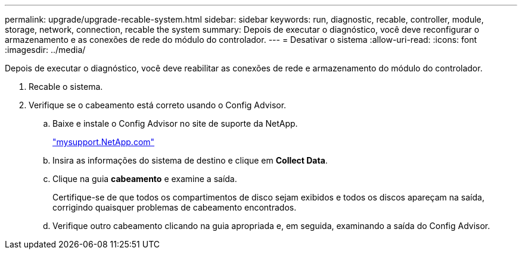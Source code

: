 ---
permalink: upgrade/upgrade-recable-system.html 
sidebar: sidebar 
keywords: run, diagnostic, recable, controller, module, storage, network, connection, recable the system 
summary: Depois de executar o diagnóstico, você deve reconfigurar o armazenamento e as conexões de rede do módulo do controlador. 
---
= Desativar o sistema
:allow-uri-read: 
:icons: font
:imagesdir: ../media/


[role="lead"]
Depois de executar o diagnóstico, você deve reabilitar as conexões de rede e armazenamento do módulo do controlador.

. Recable o sistema.
. Verifique se o cabeamento está correto usando o Config Advisor.
+
.. Baixe e instale o Config Advisor no site de suporte da NetApp.
+
http://mysupport.netapp.com/["mysupport.NetApp.com"]

.. Insira as informações do sistema de destino e clique em *Collect Data*.
.. Clique na guia *cabeamento* e examine a saída.
+
Certifique-se de que todos os compartimentos de disco sejam exibidos e todos os discos apareçam na saída, corrigindo quaisquer problemas de cabeamento encontrados.

.. Verifique outro cabeamento clicando na guia apropriada e, em seguida, examinando a saída do Config Advisor.



